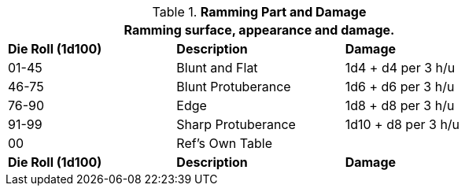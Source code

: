 // Table 5.13 Robotic Ramming
.*Ramming Part and Damage*
[width="75%",cols="^,<,<",frame="all", stripes="even"]
|===
3+<|Ramming surface, appearance and damage.

s|Die Roll (1d100)
s|Description
s|Damage

|01-45
|Blunt and Flat
|1d4 + d4 per 3 h/u

|46-75
|Blunt Protuberance
|1d6 + d6 per 3 h/u

|76-90
|Edge
|1d8 + d8 per 3 h/u

|91-99
|Sharp Protuberance
|1d10 + d8 per 3 h/u

|00
|Ref's Own Table
|

s|Die Roll (1d100)
s|Description
s|Damage
|===